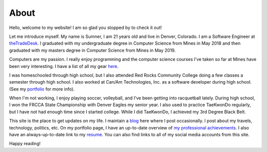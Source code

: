 About
=====

Hello, welcome to my website! I am so glad you stopped by to check it out!

Let me introduce myself. My name is Sumner, I am 21 years old and live in
Denver, Colorado. I am a Software Engineer at `theTradeDesk`_. I graduated with
my undergraduate degree in Computer Science from Mines in May 2018 and then
graduated with my masters degree in Computer Science from Mines in May 2019.

Computers are my passion. I really enjoy programming and the computer science
courses I've taken so far at Mines have been very interesting. I have a list of
all my gear `here <gear_>`_.

I was homeschooled through high school, but I also attended Red Rocks Community
College doing a few classes a semester through high school. I also worked at
Can/Am Technologies, Inc. as a software developer during high school.  (See my
`portfolio`_ for more info).

When I'm not working, I enjoy playing soccer, volleyball, and I've been getting
into racquetball lately. During high school, I won the FRCCA State Championship
with Denver Eagles my senior year. I also used to practice TaeKwonDo regularly,
but I have not had enough time since I started college.  While I did TaeKwonDo,
I achieved my 3rd Degree Black Belt.

This site is the place to get updates on my life. I maintain a `blog`_ here
where I post occasionally. I post about my travels, technology, politics, etc.
On my portfolio page, I have an up-to-date overview of `my professional
achievements <portfolio_>`_. I also have an always-up-to-date link to my
`resume`_. You can also find links to all of my social media accounts from this
site.

.. _thetradedesk: https://www.thetradedesk.com/
.. _blog: /
.. _portfolio: /pages/portfolio.html
.. _gear: /pages/gear.html
.. _resume: /static/resume.pdf

Happy reading!
